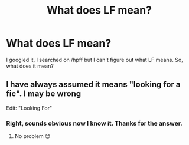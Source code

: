 #+TITLE: What does LF mean?

* What does LF mean?
:PROPERTIES:
:Author: Bosaapje
:Score: 10
:DateUnix: 1427225222.0
:DateShort: 2015-Mar-24
:FlairText: Discussion
:END:
I googled it, I searched on /hpff but I can't figure out what LF means. So, what does it mean?


** I have always assumed it means "looking for a fic". I may be wrong

Edit: "Looking For"
:PROPERTIES:
:Author: 12th_companion
:Score: 10
:DateUnix: 1427225432.0
:DateShort: 2015-Mar-25
:END:

*** Right, sounds obvious now I know it. Thanks for the answer.
:PROPERTIES:
:Author: Bosaapje
:Score: 8
:DateUnix: 1427225834.0
:DateShort: 2015-Mar-25
:END:

**** No problem 😊
:PROPERTIES:
:Author: 12th_companion
:Score: 4
:DateUnix: 1427226364.0
:DateShort: 2015-Mar-25
:END:
